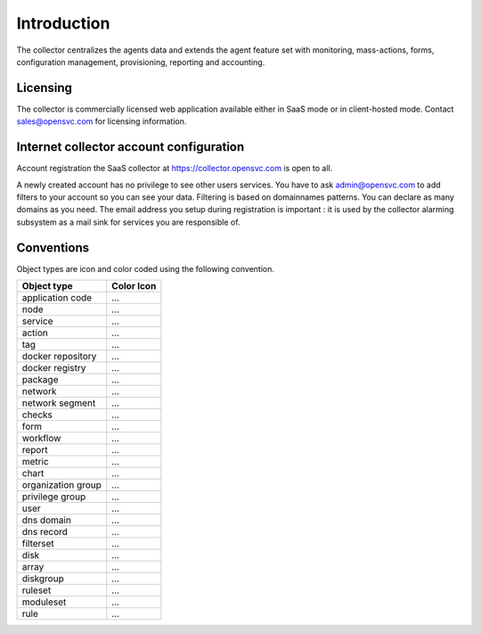 .. |nbsp| unicode:: 0xA0 
   :trim:

.. raw:: html

	<style>
		.c-action:before {color: seagreen; content: '\f013'; font-family: FontAwesome}
		.c-action {color: transparent}
		.c-docker-repo:before {color: #27b8e8; content: '\f04d'; font-family: FontAwesome}
		.c-docker-repo {color: transparent}
		.c-docker-registry:before {color: #27b8e8; content: '\f009'; font-family: FontAwesome}
		.c-docker-registry {color: transparent}
		.c-node:before {color: cornflowerblue; content: '\f233'; font-family: FontAwesome}
		.c-node {color: transparent}
		.c-svc:before {color: seagreen; content: '\f111'; font-family: FontAwesome}
		.c-svc {color: transparent}
		.c-tag:before {color: darkcyan; content: '\f02b'; font-family: FontAwesome}
		.c-tag {color: transparent}
		.c-pkg:before {color: #cc9966; content: '\f1b3'; font-family: FontAwesome}
		.c-pkg {color: transparent}
		.c-net:before {color: cadetblue; content: '\f0ec'; font-family: FontAwesome}
		.c-net {color: transparent}
		.c-check:before {color: green; content: '\f00c'; font-family: FontAwesome}
		.c-check {color: transparent}
		.c-form:before {color: palevioletred; content: '\f12e'; font-family: FontAwesome}
		.c-form {color: transparent}
		.c-report:before {color: sandybrown; content: '\f200'; font-family: FontAwesome}
		.c-report {color: transparent}
		.c-metric:before {color: sandybrown; content: '\f121'; font-family: FontAwesome}
		.c-metric {color: transparent}
		.c-chart:before {color: sandybrown; content: '\f201'; font-family: FontAwesome}
		.c-chart {color: transparent}
		.c-group:before {color: salmon; content: '\f0c0'; font-family: FontAwesome}
		.c-group {color: transparent}
		.c-priv:before {color: goldenrod; content: '\f0c0'; font-family: FontAwesome}
		.c-priv {color: transparent}
		.c-user:before {color: #FAA272; content: '\f007'; font-family: FontAwesome}
		.c-user {color: transparent}
		.c-dns-domain:before {color: turquoise; content: '\f0e1'; font-family: FontAwesome}
		.c-dns-domain {color: transparent}
		.c-dns-record:before {color: turquoise; content: '\f0e1'; font-family: FontAwesome}
		.c-dns-record {color: transparent}
		.c-fset:before {color: slategray; content: '\f0b0'; font-family: FontAwesome}
		.c-fset {color: transparent}
		.c-disk:before {color: #949413; content: '\f1c0'; font-family: FontAwesome}
		.c-disk {color: transparent}
		.c-array:before {color: #949413; content: '\f00a'; font-family: FontAwesome}
		.c-array {color: transparent}
		.c-diskgroup:before {color: #949413; content: '\f009'; font-family: FontAwesome}
		.c-diskgroup {color: transparent}
		.c-rule:before {color: #ee5464; content: '\f140'; font-family: FontAwesome}
		.c-rule {color: transparent}
		.c-rset:before {color: #ee5464; content: '\f1b2'; font-family: FontAwesome}
		.c-rset {color: transparent}
		.c-modset:before {color: #ee5464; content: '\f085'; font-family: FontAwesome}
		.c-modset {color: transparent}
		.c-app:before {color: deeppink; content: '\f069'; font-family: FontAwesome}
		.c-app {color: transparent}
	</style>

.. role:: c-action
.. role:: c-docker-repo
.. role:: c-docker-registry
.. role:: c-node
.. role:: c-svc
.. role:: c-tag
.. role:: c-pkg
.. role:: c-net
.. role:: c-check
.. role:: c-form
.. role:: c-report
.. role:: c-metric
.. role:: c-chart
.. role:: c-group
.. role:: c-priv
.. role:: c-user
.. role:: c-dns-domain
.. role:: c-dns-record
.. role:: c-fset
.. role:: c-disk
.. role:: c-array
.. role:: c-diskgroup
.. role:: c-rule
.. role:: c-rset
.. role:: c-modset
.. role:: c-app

.. index:: introduction

Introduction
************

The collector centralizes the agents data and extends the agent feature set with monitoring, mass-actions, forms, configuration management, provisioning, reporting and accounting.

.. index:: licensing

Licensing
=========

The collector is commercially licensed web application available either in SaaS mode or in client-hosted mode. Contact sales@opensvc.com for licensing information.

.. index:: register

Internet collector account configuration
========================================

Account registration the SaaS collector at https://collector.opensvc.com is open to all.

A newly created account has no privilege to see other users services. You have to ask admin@opensvc.com to add filters to your account so you can see your data. Filtering is based on domainnames patterns. You can declare as many domains as you need. The email address you setup during registration is important : it is used by the collector alarming subsystem as a mail sink for services you are responsible of.

.. index:: conventions colors icons

Conventions
===========

Object types are icon and color coded using the following convention.

================== ===================
Object type        Color Icon
================== ===================
application code   :c-app:`...`
node               :c-node:`...`
service            :c-svc:`...`
action             :c-action:`...`
tag                :c-tag:`...`
docker repository  :c-docker-repo:`...`
docker registry    :c-docker-registry:`...`
package            :c-pkg:`...`
network            :c-net:`...`
network segment    :c-net:`...`
checks             :c-check:`...`
form               :c-form:`...`
workflow           :c-form:`...`
report             :c-report:`...`
metric             :c-metric:`...`
chart              :c-chart:`...`
organization group :c-group:`...`
privilege group    :c-priv:`...`
user               :c-user:`...`
dns domain         :c-dns-domain:`...`
dns record         :c-dns-record:`...`
filterset          :c-fset:`...`
disk               :c-disk:`...`
array              :c-array:`...`
diskgroup          :c-diskgroup:`...`
ruleset            :c-rset:`...`
moduleset          :c-modset:`...`
rule               :c-rule:`...`
================== ===================


